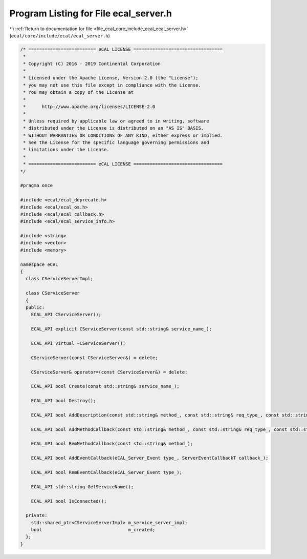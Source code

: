 
.. _program_listing_file_ecal_core_include_ecal_ecal_server.h:

Program Listing for File ecal_server.h
======================================

|exhale_lsh| :ref:`Return to documentation for file <file_ecal_core_include_ecal_ecal_server.h>` (``ecal/core/include/ecal/ecal_server.h``)

.. |exhale_lsh| unicode:: U+021B0 .. UPWARDS ARROW WITH TIP LEFTWARDS

.. code-block:: cpp

   /* ========================= eCAL LICENSE =================================
    *
    * Copyright (C) 2016 - 2019 Continental Corporation
    *
    * Licensed under the Apache License, Version 2.0 (the "License");
    * you may not use this file except in compliance with the License.
    * You may obtain a copy of the License at
    * 
    *      http://www.apache.org/licenses/LICENSE-2.0
    * 
    * Unless required by applicable law or agreed to in writing, software
    * distributed under the License is distributed on an "AS IS" BASIS,
    * WITHOUT WARRANTIES OR CONDITIONS OF ANY KIND, either express or implied.
    * See the License for the specific language governing permissions and
    * limitations under the License.
    *
    * ========================= eCAL LICENSE =================================
   */
   
   #pragma once
   
   #include <ecal/ecal_deprecate.h>
   #include <ecal/ecal_os.h>
   #include <ecal/ecal_callback.h>
   #include <ecal/ecal_service_info.h>
   
   #include <string>
   #include <vector>
   #include <memory>
   
   namespace eCAL
   {
     class CServiceServerImpl;
   
     class CServiceServer
     {
     public:
       ECAL_API CServiceServer();
   
       ECAL_API explicit CServiceServer(const std::string& service_name_);
   
       ECAL_API virtual ~CServiceServer();
   
       CServiceServer(const CServiceServer&) = delete;
   
       CServiceServer& operator=(const CServiceServer&) = delete;
   
       ECAL_API bool Create(const std::string& service_name_);
   
       ECAL_API bool Destroy();
   
       ECAL_API bool AddDescription(const std::string& method_, const std::string& req_type_, const std::string& req_desc_, const std::string& resp_type_, const std::string& resp_desc_);
   
       ECAL_API bool AddMethodCallback(const std::string& method_, const std::string& req_type_, const std::string& resp_type_, const MethodCallbackT& callback_);
   
       ECAL_API bool RemMethodCallback(const std::string& method_);
   
       ECAL_API bool AddEventCallback(eCAL_Server_Event type_, ServerEventCallbackT callback_);
   
       ECAL_API bool RemEventCallback(eCAL_Server_Event type_);
   
       ECAL_API std::string GetServiceName();
   
       ECAL_API bool IsConnected();
   
     private:
       std::shared_ptr<CServiceServerImpl> m_service_server_impl;
       bool                                m_created;
     };
   } 
